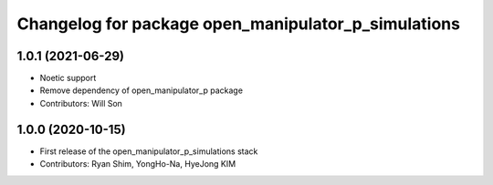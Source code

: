 ^^^^^^^^^^^^^^^^^^^^^^^^^^^^^^^^^^^^^^^^^^^^^^^^^^^^
Changelog for package open_manipulator_p_simulations
^^^^^^^^^^^^^^^^^^^^^^^^^^^^^^^^^^^^^^^^^^^^^^^^^^^^

1.0.1 (2021-06-29)
------------------
* Noetic support
* Remove dependency of open_manipulator_p package
* Contributors: Will Son

1.0.0 (2020-10-15)
------------------
* First release of the open_manipulator_p_simulations stack
* Contributors: Ryan Shim, YongHo-Na, HyeJong KIM
